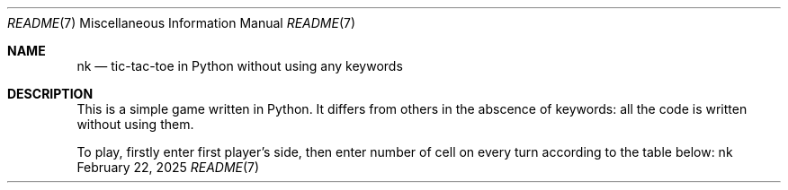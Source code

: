 .Dd February 22, 2025
.Dt README 7
.Os nk
.
.Sh NAME
.Nm nk
.Nd tic-tac-toe in Python
without using any keywords
.
.Sh DESCRIPTION
This is a simple game
written in Python.
It differs from others
in the abscence of keywords:
all the code is written
without using them.
.
.Pp
To play,
firstly enter
first player's side,
then enter number of cell
on every turn
according to the table below:
.TS
allbox tab(:);
c c c.
 1:2:3
 4:5:6
 7:8:9
.TE
